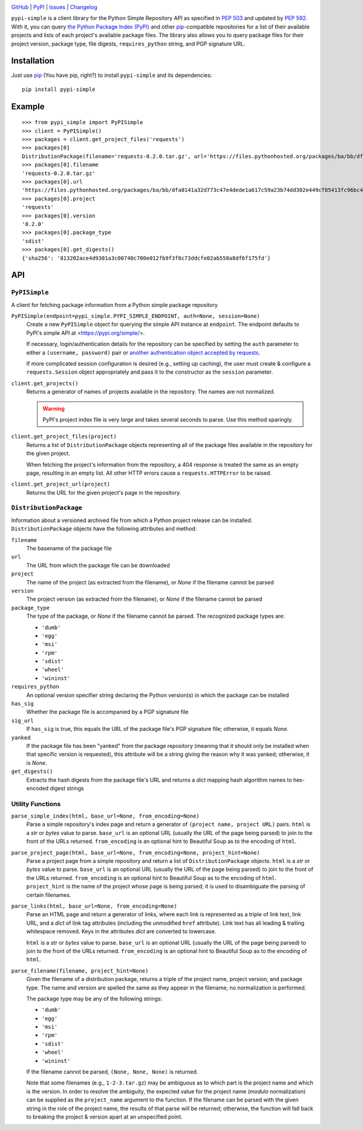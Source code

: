 .. image:: http://www.repostatus.org/badges/latest/active.svg
    :target: http://www.repostatus.org/#active
    :alt: Project Status: Active — The project has reached a stable, usable
          state and is being actively developed.

.. image:: https://travis-ci.org/jwodder/pypi-simple.svg?branch=master
    :target: https://travis-ci.org/jwodder/pypi-simple

.. image:: https://codecov.io/gh/jwodder/pypi-simple/branch/master/graph/badge.svg
    :target: https://codecov.io/gh/jwodder/pypi-simple

.. image:: https://img.shields.io/pypi/pyversions/pypi-simple.svg
    :target: https://pypi.org/project/pypi-simple/

.. image:: https://img.shields.io/github/license/jwodder/pypi-simple.svg
    :target: https://opensource.org/licenses/MIT
    :alt: MIT License

.. image:: https://img.shields.io/badge/Say%20Thanks-!-1EAEDB.svg
    :target: https://saythanks.io/to/jwodder

`GitHub <https://github.com/jwodder/pypi-simple>`_
| `PyPI <https://pypi.org/project/pypi-simple/>`_
| `Issues <https://github.com/jwodder/pypi-simple/issues>`_
| `Changelog <https://github.com/jwodder/pypi-simple/blob/master/CHANGELOG.md>`_

``pypi-simple`` is a client library for the Python Simple Repository API as
specified in `PEP 503 <https://www.python.org/dev/peps/pep-0503/>`_ and updated
by `PEP 592 <https://www.python.org/dev/peps/pep-0592/>`_.  With it, you can
query `the Python Package Index (PyPI) <https://pypi.org>`_ and other `pip
<https://pip.pypa.io>`_-compatible repositories for a list of their available
projects and lists of each project's available package files.  The library also
allows you to query package files for their project version, package type, file
digests, ``requires_python`` string, and PGP signature URL.


Installation
============
Just use `pip <https://pip.pypa.io>`_ (You have pip, right?) to install
``pypi-simple`` and its dependencies::

    pip install pypi-simple


Example
=======

::

    >>> from pypi_simple import PyPISimple
    >>> client = PyPISimple()
    >>> packages = client.get_project_files('requests')
    >>> packages[0]
    DistributionPackage(filename='requests-0.2.0.tar.gz', url='https://files.pythonhosted.org/packages/ba/bb/dfa0141a32d773c47e4dede1a617c59a23b74dd302e449cf85413fc96bc4/requests-0.2.0.tar.gz#sha256=813202ace4d9301a3c00740c700e012fb9f3f8c73ddcfe02ab558a8df6f175fd', project='requests', version='0.2.0', package_type='sdist', requires_python=None, has_sig=False, yanked=None)
    >>> packages[0].filename
    'requests-0.2.0.tar.gz'
    >>> packages[0].url
    'https://files.pythonhosted.org/packages/ba/bb/dfa0141a32d773c47e4dede1a617c59a23b74dd302e449cf85413fc96bc4/requests-0.2.0.tar.gz#sha256=813202ace4d9301a3c00740c700e012fb9f3f8c73ddcfe02ab558a8df6f175fd'
    >>> packages[0].project
    'requests'
    >>> packages[0].version
    '0.2.0'
    >>> packages[0].package_type
    'sdist'
    >>> packages[0].get_digests()
    {'sha256': '813202ace4d9301a3c00740c700e012fb9f3f8c73ddcfe02ab558a8df6f175fd'}


API
===

``PyPISimple``
--------------

A client for fetching package information from a Python simple package
repository

``PyPISimple(endpoint=pypi_simple.PYPI_SIMPLE_ENDPOINT, auth=None, session=None)``
   Create a new ``PyPISimple`` object for querying the simple API instance at
   ``endpoint``.  The endpoint defaults to PyPI's simple API at
   <https://pypi.org/simple/>.

   If necessary, login/authentication details for the repository can be
   specified by setting the ``auth`` parameter to either a ``(username,
   password)`` pair or `another authentication object accepted by requests
   <http://docs.python-requests.org/en/master/user/authentication/>`_.

   If more complicated session configuration is desired (e.g., setting up
   caching), the user must create & configure a ``requests.Session`` object
   appropriately and pass it to the constructor as the ``session`` parameter.

``client.get_projects()``
   Returns a generator of names of projects available in the repository.
   The names are not normalized.

   .. warning::

       PyPI's project index file is very large and takes several seconds
       to parse.  Use this method sparingly.

``client.get_project_files(project)``
   Returns a list of ``DistributionPackage`` objects representing all of the
   package files available in the repository for the given project.

   When fetching the project's information from the repository, a 404
   response is treated the same as an empty page, resulting in an empty
   list.  All other HTTP errors cause a ``requests.HTTPError`` to be raised.

``client.get_project_url(project)``
   Returns the URL for the given project's page in the repository.


``DistributionPackage``
-----------------------

Information about a versioned archived file from which a Python project release
can be installed.  ``DistributionPackage`` objects have the following
attributes and method:

``filename``
   The basename of the package file

``url``
   The URL from which the package file can be downloaded

``project``
   The name of the project (as extracted from the filename), or `None` if the
   filename cannot be parsed

``version``
   The project version (as extracted from the filename), or `None` if the
   filename cannot be parsed

``package_type``
   The type of the package, or `None` if the filename cannot be parsed.  The
   recognized package types are:

   - ``'dumb'``
   - ``'egg'``
   - ``'msi'``
   - ``'rpm'``
   - ``'sdist'``
   - ``'wheel'``
   - ``'wininst'``

``requires_python``
   An optional version specifier string declaring the Python version(s) in
   which the package can be installed

``has_sig``
   Whether the package file is accompanied by a PGP signature file

``sig_url``
   If ``has_sig`` is true, this equals the URL of the package file's PGP
   signature file; otherwise, it equals `None`.

``yanked``
   If the package file has been "yanked" from the package repository (meaning
   that it should only be installed when that specific version is requested),
   this attribute will be a string giving the reason why it was yanked;
   otherwise, it is `None`.

``get_digests()``
   Extracts the hash digests from the package file's URL and returns a `dict`
   mapping hash algorithm names to hex-encoded digest strings


Utility Functions
-----------------

``parse_simple_index(html, base_url=None, from_encoding=None)``
   Parse a simple repository's index page and return a generator of ``(project
   name, project URL)`` pairs.  ``html`` is a `str` or `bytes` value to parse.
   ``base_url`` is an optional URL (usually the URL of the page being parsed)
   to join to the front of the URLs returned.  ``from_encoding`` is an optional
   hint to Beautiful Soup as to the encoding of ``html``.

``parse_project_page(html, base_url=None, from_encoding=None, project_hint=None)``
   Parse a project page from a simple repository and return a list of
   ``DistributionPackage`` objects.  ``html`` is a `str` or `bytes` value to
   parse.  ``base_url`` is an optional URL (usually the URL of the page being
   parsed) to join to the front of the URLs returned.  ``from_encoding`` is an
   optional hint to Beautiful Soup as to the encoding of ``html``.
   ``project_hint`` is the name of the project whose page is being parsed; it
   is used to disambiguate the parsing of certain filenames.

``parse_links(html, base_url=None, from_encoding=None)``
   Parse an HTML page and return a generator of links, where each link is
   represented as a triple of link text, link URL, and a `dict` of link tag
   attributes (including the unmodified ``href`` attribute).  Link text has all
   leading & trailing whitespace removed.  Keys in the attributes `dict` are
   converted to lowercase.

   ``html`` is a `str` or `bytes` value to parse.  ``base_url`` is an optional
   URL (usually the URL of the page being parsed) to join to the front of the
   URLs returned.  ``from_encoding`` is an optional hint to Beautiful Soup as
   to the encoding of ``html``.

``parse_filename(filename, project_hint=None)``
   Given the filename of a distribution package, returns a triple of the
   project name, project version, and package type.  The name and version are
   spelled the same as they appear in the filename; no normalization is
   performed.

   The package type may be any of the following strings:

   - ``'dumb'``
   - ``'egg'``
   - ``'msi'``
   - ``'rpm'``
   - ``'sdist'``
   - ``'wheel'``
   - ``'wininst'``

   If the filename cannot be parsed, ``(None, None, None)`` is returned.

   Note that some filenames (e.g., ``1-2-3.tar.gz``) may be ambiguous as
   to which part is the project name and which is the version.  In order to
   resolve the ambiguity, the expected value for the project name (*modulo*
   normalization) can be supplied as the ``project_name`` argument to the
   function.  If the filename can be parsed with the given string in the role
   of the project name, the results of that parse will be returned; otherwise,
   the function will fall back to breaking the project & version apart at an
   unspecified point.
